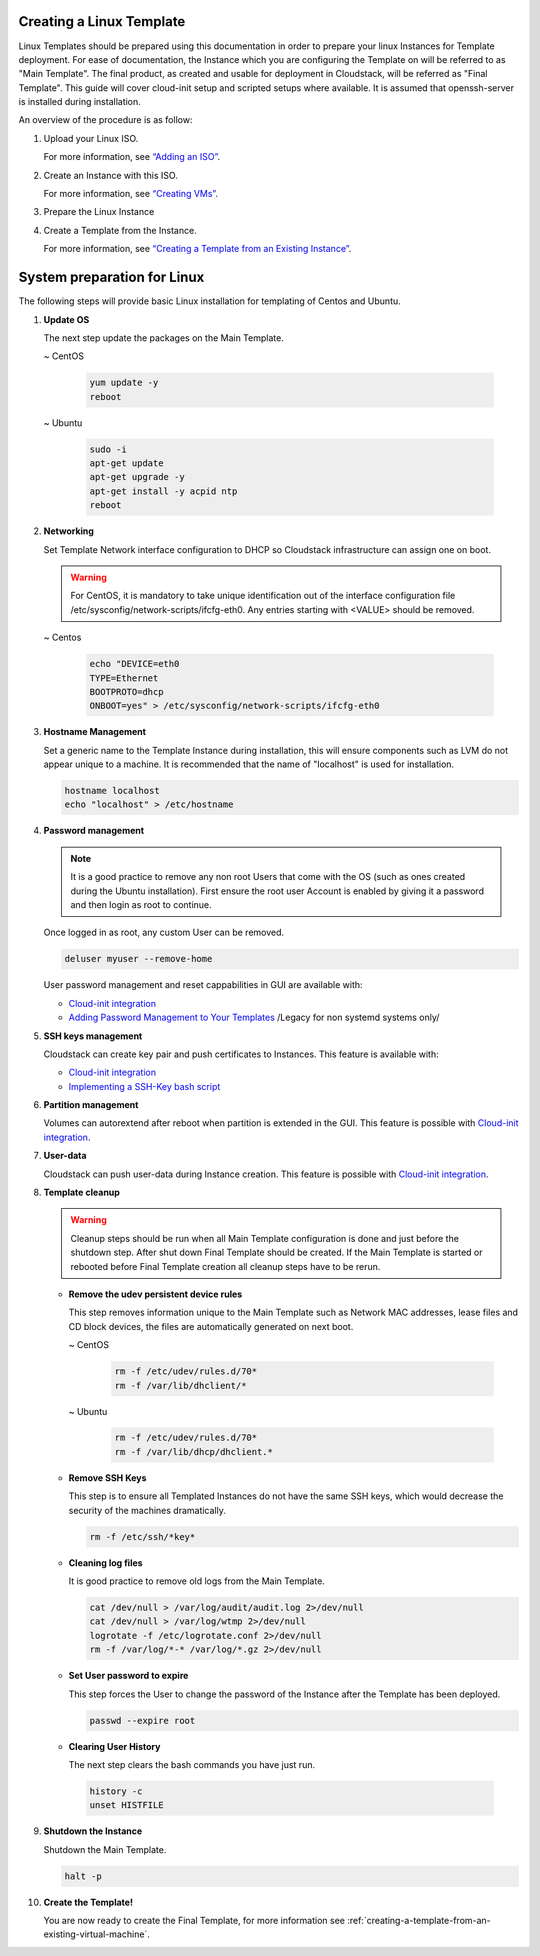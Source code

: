 .. Licensed to the Apache Software Foundation (ASF) under one
   or more contributor license agreements.  See the NOTICE file
   distributed with this work for additional information#
   regarding copyright ownership.  The ASF licenses this file
   to you under the Apache License, Version 2.0 (the
   "License"); you may not use this file except in compliance
   with the License.  You may obtain a copy of the License at
   http://www.apache.org/licenses/LICENSE-2.0
   Unless required by applicable law or agreed to in writing,
   software distributed under the License is distributed on an
   "AS IS" BASIS, WITHOUT WARRANTIES OR CONDITIONS OF ANY
   KIND, either express or implied.  See the License for the
   specific language governing permissions and limitations
   under the License.


Creating a Linux Template
-------------------------

Linux Templates should be prepared using this documentation in order to
prepare your linux Instances for Template deployment. For ease of
documentation, the Instance which you are configuring the Template on will be
referred to as "Main Template". The final product, as created and usable
for deployment in Cloudstack, will be referred as "Final Template".
This guide will cover cloud-init setup and scripted setups where available.  It is assumed that openssh-server
is installed during installation.

An overview of the procedure is as follow:

#. Upload your Linux ISO.

   For more information, see `“Adding an
   ISO” <virtual_machines.html#adding-an-iso>`_.

#. Create an Instance with this ISO.

   For more information, see `“Creating
   VMs” <virtual_machines.html#creating-vms>`_.

#. Prepare the Linux Instance

#. Create a Template from the Instance.

   For more information, see `“Creating a Template from an Existing 
   Instance” <#creating-a-template-from-an-existing-virtual-machine>`_.


System preparation for Linux
----------------------------

The following steps will provide basic Linux installation for
templating of Centos and Ubuntu.
	 
#. **Update OS**

   The next step update the packages on the Main Template.
   
   ~  CentOS
   
    .. code:: bash

	 yum update -y
	 reboot
   
   ~  Ubuntu
   
    .. code:: bash

     sudo -i
     apt-get update
     apt-get upgrade -y
     apt-get install -y acpid ntp
     reboot
   
#. **Networking**

   Set Template Network interface configuration to DHCP so Cloudstack infrastructure can assign one on boot.
	
   .. warning::
   
     For CentOS, it is mandatory to take unique identification out of the
     interface configuration file /etc/sysconfig/network-scripts/ifcfg-eth0. Any entries starting with <VALUE> should be removed.
	
   ~ Centos
	
    .. code:: bash

     echo "DEVICE=eth0
     TYPE=Ethernet
     BOOTPROTO=dhcp
     ONBOOT=yes" > /etc/sysconfig/network-scripts/ifcfg-eth0

#. **Hostname Management**

   Set a generic name to the Template Instance during installation, this will ensure components such as LVM do not appear unique to a machine. It is recommended that the name of "localhost" is used for installation.

   .. code:: bash

	  hostname localhost
	  echo "localhost" > /etc/hostname

#. **Password management**
   
   .. note:: 
	 
    It is a good practice to remove any non root Users that come with the OS (such as ones created during the Ubuntu
    installation). First ensure the root user Account is enabled by giving it a password and then login as root to continue.

   Once logged in as root, any custom User can be removed.

   .. code:: bash

     deluser myuser --remove-home
	 
   User password management and reset cappabilities in GUI are available with:
   
   *  `Cloud-init integration <_cloud_init.html#linux-with-cloud-init>`_
   *  `Adding Password Management to Your Templates <_password.html#adding-password-management-to-templates>`_ /Legacy for non systemd systems only/
	 
#. **SSH keys management**

   Cloudstack can create key pair and push certificates to Instances. This feature is available with:
   
   *  `Cloud-init integration <_cloud_init.html#linux-with-cloud-init>`_
   *  `Implementing a SSH-Key bash script <http://docs.cloudstack.apache.org/en/latest/adminguide/virtual_machines.html#creating-an-instance-template-that-supports-ssh-keys>`_   
	 
#. **Partition management**
	
   Volumes can autorextend after reboot when partition is extended in the GUI.
   This feature is possible with `Cloud-init integration <_cloud_init.html#linux-with-cloud-init>`_.
   
#. **User-data**
	
   Cloudstack can push user-data during Instance creation.
   This feature is possible with `Cloud-init integration <_cloud_init.html#linux-with-cloud-init>`_.
	
#. **Template cleanup**
    
   .. warning:: 
   
    Cleanup steps should be run when all Main Template configuration
    is done and just before the shutdown step. After shut down Final
    Template should be created. If the Main Template is started or
    rebooted before Final Template creation all cleanup steps have to be rerun.

   - **Remove the udev persistent device rules**
   
     This step removes information unique to the Main Template such as
     Network MAC addresses, lease files and CD block devices, the files
     are automatically generated on next boot.
   
     ~  CentOS

      .. code:: bash

       rm -f /etc/udev/rules.d/70*
       rm -f /var/lib/dhclient/*
	
     ~  Ubuntu

      .. code:: bash

       rm -f /etc/udev/rules.d/70*
       rm -f /var/lib/dhcp/dhclient.*

   - **Remove SSH Keys**

     This step is to ensure all Templated Instances do not have the same
     SSH keys, which would decrease the security of the machines
     dramatically.

     .. code:: bash

      rm -f /etc/ssh/*key*

   - **Cleaning log files**

     It is good practice to remove old logs from the Main Template.

     .. code:: bash

      cat /dev/null > /var/log/audit/audit.log 2>/dev/null
      cat /dev/null > /var/log/wtmp 2>/dev/null
      logrotate -f /etc/logrotate.conf 2>/dev/null
      rm -f /var/log/*-* /var/log/*.gz 2>/dev/null

   - **Set User password to expire**

     This step forces the User to change the password of the Instance after the
     Template has been deployed.

     .. code:: bash

      passwd --expire root

   - **Clearing User History**

     The next step clears the bash commands you have just run.

    .. code:: bash

      history -c
      unset HISTFILE

#. **Shutdown the Instance**

   Shutdown the Main Template.

   .. code:: bash

      halt -p

#. **Create the Template!**

   You are now ready to create the Final Template, for more information see
   :ref:`creating-a-template-from-an-existing-virtual-machine`.

